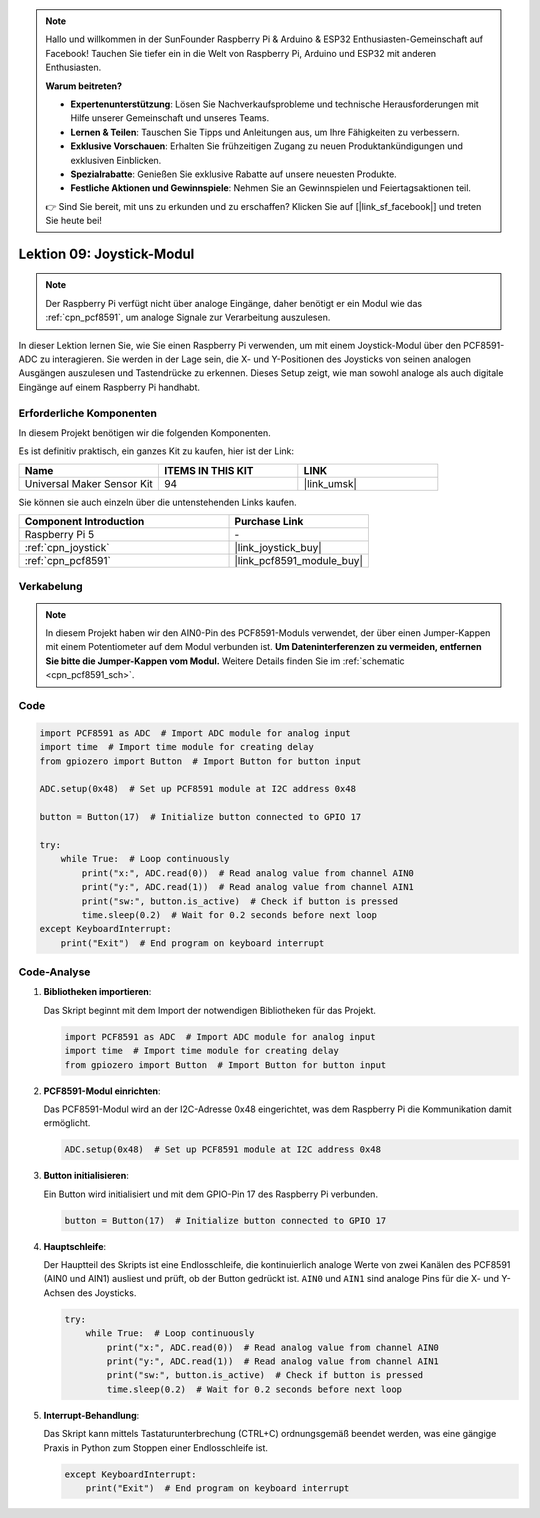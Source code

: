  
.. note::

   Hallo und willkommen in der SunFounder Raspberry Pi & Arduino & ESP32 Enthusiasten-Gemeinschaft auf Facebook! Tauchen Sie tiefer ein in die Welt von Raspberry Pi, Arduino und ESP32 mit anderen Enthusiasten.

   **Warum beitreten?**

   - **Expertenunterstützung**: Lösen Sie Nachverkaufsprobleme und technische Herausforderungen mit Hilfe unserer Gemeinschaft und unseres Teams.
   - **Lernen & Teilen**: Tauschen Sie Tipps und Anleitungen aus, um Ihre Fähigkeiten zu verbessern.
   - **Exklusive Vorschauen**: Erhalten Sie frühzeitigen Zugang zu neuen Produktankündigungen und exklusiven Einblicken.
   - **Spezialrabatte**: Genießen Sie exklusive Rabatte auf unsere neuesten Produkte.
   - **Festliche Aktionen und Gewinnspiele**: Nehmen Sie an Gewinnspielen und Feiertagsaktionen teil.

   👉 Sind Sie bereit, mit uns zu erkunden und zu erschaffen? Klicken Sie auf [|link_sf_facebook|] und treten Sie heute bei!

.. _pi_lesson09_joystick:

Lektion 09: Joystick-Modul
==================================

.. note::
   Der Raspberry Pi verfügt nicht über analoge Eingänge, daher benötigt er ein Modul wie das :ref:`cpn_pcf8591`, um analoge Signale zur Verarbeitung auszulesen.

In dieser Lektion lernen Sie, wie Sie einen Raspberry Pi verwenden, um mit einem Joystick-Modul über den PCF8591-ADC zu interagieren. Sie werden in der Lage sein, die X- und Y-Positionen des Joysticks von seinen analogen Ausgängen auszulesen und Tastendrücke zu erkennen. Dieses Setup zeigt, wie man sowohl analoge als auch digitale Eingänge auf einem Raspberry Pi handhabt.

Erforderliche Komponenten
-----------------------------

In diesem Projekt benötigen wir die folgenden Komponenten.

Es ist definitiv praktisch, ein ganzes Kit zu kaufen, hier ist der Link:

.. list-table::
    :widths: 20 20 20
    :header-rows: 1

    *   - Name	
        - ITEMS IN THIS KIT
        - LINK
    *   - Universal Maker Sensor Kit
        - 94
        - |link_umsk|

Sie können sie auch einzeln über die untenstehenden Links kaufen.

.. list-table::
    :widths: 30 20
    :header-rows: 1

    *   - Component Introduction
        - Purchase Link

    *   - Raspberry Pi 5
        - \-
    *   - :ref:`cpn_joystick`
        - |link_joystick_buy|
    *   - :ref:`cpn_pcf8591`
        - |link_pcf8591_module_buy|

Verkabelung
---------------------------

.. note::
   In diesem Projekt haben wir den AIN0-Pin des PCF8591-Moduls verwendet, der über einen Jumper-Kappen mit einem Potentiometer auf dem Modul verbunden ist. **Um Dateninterferenzen zu vermeiden, entfernen Sie bitte die Jumper-Kappen vom Modul.** Weitere Details finden Sie im :ref:`schematic <cpn_pcf8591_sch>`.

.. image:: img/Lesson_09_Jostick_Module_pi_bb.png
    :width: 100%

Code
---------------------------

.. code-block:: python

   import PCF8591 as ADC  # Import ADC module for analog input
   import time  # Import time module for creating delay
   from gpiozero import Button  # Import Button for button input
   
   ADC.setup(0x48)  # Set up PCF8591 module at I2C address 0x48
   
   button = Button(17)  # Initialize button connected to GPIO 17
   
   try:
       while True:  # Loop continuously
           print("x:", ADC.read(0))  # Read analog value from channel AIN0
           print("y:", ADC.read(1))  # Read analog value from channel AIN1
           print("sw:", button.is_active)  # Check if button is pressed
           time.sleep(0.2)  # Wait for 0.2 seconds before next loop
   except KeyboardInterrupt:
       print("Exit")  # End program on keyboard interrupt

Code-Analyse
---------------------------

1. **Bibliotheken importieren**:

   Das Skript beginnt mit dem Import der notwendigen Bibliotheken für das Projekt.

   .. code-block:: python

      import PCF8591 as ADC  # Import ADC module for analog input
      import time  # Import time module for creating delay
      from gpiozero import Button  # Import Button for button input

2. **PCF8591-Modul einrichten**:

   Das PCF8591-Modul wird an der I2C-Adresse 0x48 eingerichtet, was dem Raspberry Pi die Kommunikation damit ermöglicht.

   .. code-block:: python

      ADC.setup(0x48)  # Set up PCF8591 module at I2C address 0x48

3. **Button initialisieren**:

   Ein Button wird initialisiert und mit dem GPIO-Pin 17 des Raspberry Pi verbunden.

   .. code-block:: python

      button = Button(17)  # Initialize button connected to GPIO 17

4. **Hauptschleife**:

   Der Hauptteil des Skripts ist eine Endlosschleife, die kontinuierlich analoge Werte von zwei Kanälen des PCF8591 (AIN0 und AIN1) ausliest und prüft, ob der Button gedrückt ist. ``AIN0`` und ``AIN1`` sind analoge Pins für die X- und Y-Achsen des Joysticks.

   .. code-block:: python

      try:
          while True:  # Loop continuously
              print("x:", ADC.read(0))  # Read analog value from channel AIN0
              print("y:", ADC.read(1))  # Read analog value from channel AIN1
              print("sw:", button.is_active)  # Check if button is pressed
              time.sleep(0.2)  # Wait for 0.2 seconds before next loop

5. **Interrupt-Behandlung**:

   Das Skript kann mittels Tastaturunterbrechung (CTRL+C) ordnungsgemäß beendet werden, was eine gängige Praxis in Python zum Stoppen einer Endlosschleife ist.

   .. code-block:: python

      except KeyboardInterrupt:
          print("Exit")  # End program on keyboard interrupt
